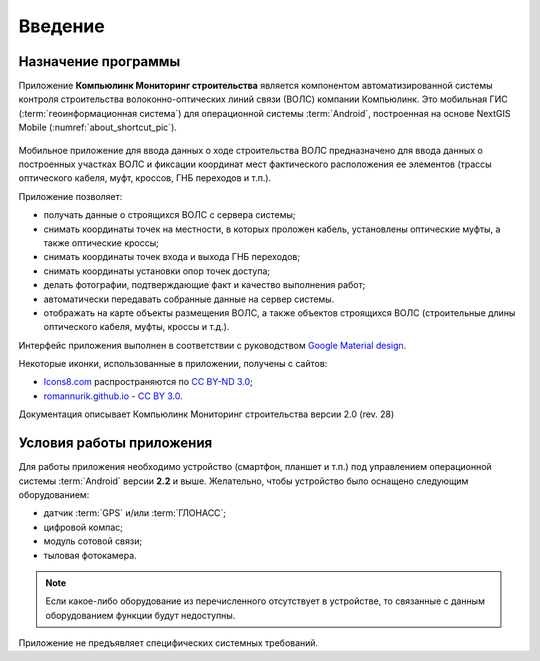 .. sectionauthor:: Дмитрий Барышников <dmitry.baryshnikov@nextgis.ru>



Введение
========


Назначение программы 
--------------------

Приложение **Компьюлинк Мониторинг строительства** является компонентом автоматизированной системы контроля строительства волоконно-оптических линий связи (ВОЛС) компании Компьюлинк. Это мобильная ГИС (:term:`геоинформационная система`) для операционной системы :term:`Android`, построенная на основе NextGIS Mobile (:numref:`about_shortcut_pic`).


.. figure:: _static/about.png
   :name: about_shortcut_pic
   :align: center
   :height: 10cm

Мобильное приложение для ввода данных о ходе строительства ВОЛС предназначено для ввода данных о построенных участках ВОЛС и фиксации координат мест фактического расположения ее элементов (трассы оптического кабеля, муфт, кроссов, ГНБ переходов и т.п.). 

Приложение позволяет:

* получать данные о строящихся ВОЛС с сервера системы;
* снимать координаты точек на местности, в которых проложен кабель, установлены оптические муфты, а также оптические кроссы;
* снимать координаты точек входа и выхода ГНБ переходов;
* снимать координаты установки опор точек доступа;
* делать фотографии, подтверждающие факт и качество выполнения работ;
* автоматически передавать собранные данные на сервер системы.
* отображать на карте объекты размещения ВОЛС, а также объектов строящихся ВОЛС (строительные длины оптического кабеля, муфты, кроссы и т.д.).

Интерфейс приложения выполнен в соответствии с руководством `Google Material design <http://www.google.com/design/spec/material-design/introduction.html>`_.

Некоторые иконки, использованные в приложении, получены с сайтов:

* `Icons8.com <http://icons8.com/android-icons>`_ распространяются по `CC BY-ND 3.0 <http://creativecommons.org/licenses/by-nd/3.0/>`_;
* `romannurik.github.io <http://romannurik.github.io/AndroidAssetStudio/icons-launcher.html>`_ - `CC BY 3.0 <http://creativecommons.org/licenses/by/3.0/>`_.

.. only:: latex

   Данная документация распространяется по лицензии Creative Commons 
   **"Attribution-NoDerivs" ("Атрибуция — Без производных произведений") СC BY-ND**
   
   .. image:: _static/cc_by.png  

Документация описывает Компьюлинк Мониторинг строительства версии 2.0 (rev. 28)

 

Условия работы приложения
----------------------------

Для работы приложения необходимо устройство (смартфон, планшет и т.п.) под 
управлением операционной системы :term:`Android` версии **2.2** и выше. Желательно, 
чтобы устройство было оснащено следующим оборудованием:

* датчик :term:`GPS` и/или :term:`ГЛОНАСС`;
* цифровой компас;
* модуль сотовой связи;
* тыловая фотокамера. 

.. note::

   Если какое-либо оборудование из перечисленного отсутствует в устройстве, то связанные с данным оборудованием функции будут недоступны.

Приложение не предъявляет специфических системных требований.
